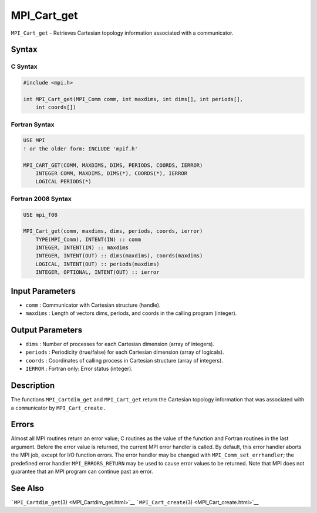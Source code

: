 MPI_Cart_get
~~~~~~~~~~~~

``MPI_Cart_get`` - Retrieves Cartesian topology information associated
with a communicator.

Syntax
======

C Syntax
--------

.. code:: c

   #include <mpi.h>

   int MPI_Cart_get(MPI_Comm comm, int maxdims, int dims[], int periods[],
       int coords[])

Fortran Syntax
--------------

.. code:: fortran

   USE MPI
   ! or the older form: INCLUDE 'mpif.h'

   MPI_CART_GET(COMM, MAXDIMS, DIMS, PERIODS, COORDS, IERROR)
       INTEGER COMM, MAXDIMS, DIMS(*), COORDS(*), IERROR
       LOGICAL PERIODS(*)

Fortran 2008 Syntax
-------------------

.. code:: fortran

   USE mpi_f08

   MPI_Cart_get(comm, maxdims, dims, periods, coords, ierror)
       TYPE(MPI_Comm), INTENT(IN) :: comm
       INTEGER, INTENT(IN) :: maxdims
       INTEGER, INTENT(OUT) :: dims(maxdims), coords(maxdims)
       LOGICAL, INTENT(OUT) :: periods(maxdims)
       INTEGER, OPTIONAL, INTENT(OUT) :: ierror

Input Parameters
================

-  ``comm`` : Communicator with Cartesian structure (handle).
-  ``maxdims`` : Length of vectors dims, periods, and coords in the
   calling program (integer).

Output Parameters
=================

-  ``dims`` : Number of processes for each Cartesian dimension (array of
   integers).
-  ``periods`` : Periodicity (true/false) for each Cartesian dimension
   (array of logicals).
-  ``coords`` : Coordinates of calling process in Cartesian structure
   (array of integers).
-  ``IERROR`` : Fortran only: Error status (integer).

Description
===========

The functions ``MPI_Cartdim_get`` and ``MPI_Cart_get`` return the
Cartesian topology information that was associated with a
``comm``\ unicator by ``MPI_Cart_create.``

Errors
======

Almost all MPI routines return an error value; C routines as the value
of the function and Fortran routines in the last argument. Before the
error value is returned, the current MPI error handler is called. By
default, this error handler aborts the MPI job, except for I/O function
errors. The error handler may be changed with
``MPI_Comm_set_errhandler``; the predefined error handler
``MPI_ERRORS_RETURN`` may be used to cause error values to be returned.
Note that MPI does not guarantee that an MPI program can continue past
an error.

See Also
========

```MPI_Cartdim_get``\ (3) <MPI_Cartdim_get.html>`__
```MPI_Cart_create``\ (3) <MPI_Cart_create.html>`__
